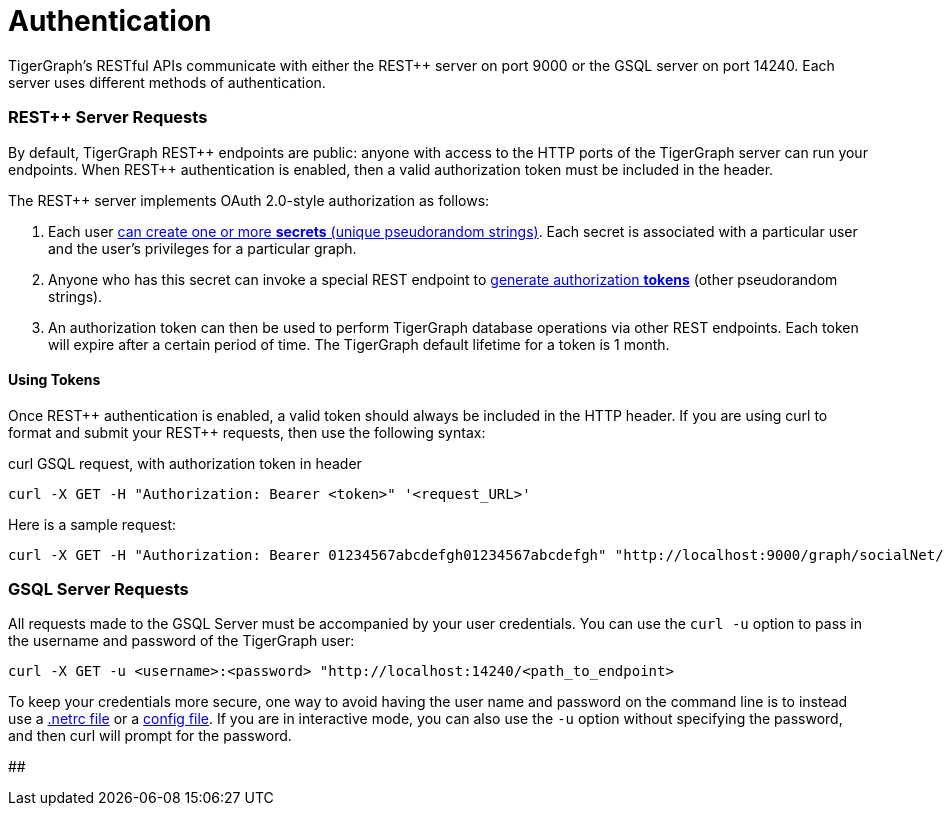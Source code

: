 = Authentication
:pp: {plus}{plus}

TigerGraph's RESTful APIs communicate with either the REST{pp} server on port 9000 or the GSQL server on port 14240. Each server uses different methods of authentication.

[discrete]
=== REST{pp} Server Requests

By default, TigerGraph REST{pp} endpoints are public: anyone with access to the HTTP ports of the TigerGraph server can run your endpoints. When REST{pp} authentication is enabled, then a valid authorization token must be included in the header.

The REST{pp} server implements OAuth 2.0-style authorization as follows:

. Each user xref:user-access:managing-credentials.adoc#_create_a_secret[can create one or more *secrets* (unique pseudorandom strings)]. Each secret is associated with a particular user and the user's privileges for a particular graph.
. Anyone who has this secret can invoke a special REST endpoint to link:built-in-endpoints.adoc#_request_a_token_get[generate authorization *tokens*] (other pseudorandom strings).
. An authorization token can then be used to perform TigerGraph database operations via other REST endpoints. Each token will expire after a certain period of time. The TigerGraph default lifetime for a token is 1 month.

[discrete]
==== *Using Tokens*

Once REST{pp} authentication is enabled, a valid token should always be included in the HTTP header. If you are using curl to format and submit your REST{pp} requests, then use the following syntax:

.curl GSQL request, with authorization token in header

[source,bash]
----
curl -X GET -H "Authorization: Bearer <token>" '<request_URL>'
----



Here is a sample request:

[source,bash]
----
curl -X GET -H "Authorization: Bearer 01234567abcdefgh01234567abcdefgh" "http://localhost:9000/graph/socialNet/vertices/User?limit=3"
----

[discrete]
=== GSQL Server Requests

All requests made to the GSQL Server must be accompanied by your user credentials. You can use the `curl -u` option to pass in the username and password of the TigerGraph user:

[source,bash]
----
curl -X GET -u <username>:<password> "http://localhost:14240/<path_to_endpoint>
----

To keep your credentials more secure, one way to avoid having the user name and password on the command line is to instead use a https://everything.curl.dev/usingcurl/netrc[.netrc file] or a https://everything.curl.dev/cmdline/configfile[config file]. If you are in interactive mode, you can also use the `-u` option without specifying the password, and then curl will prompt for the password.

##
